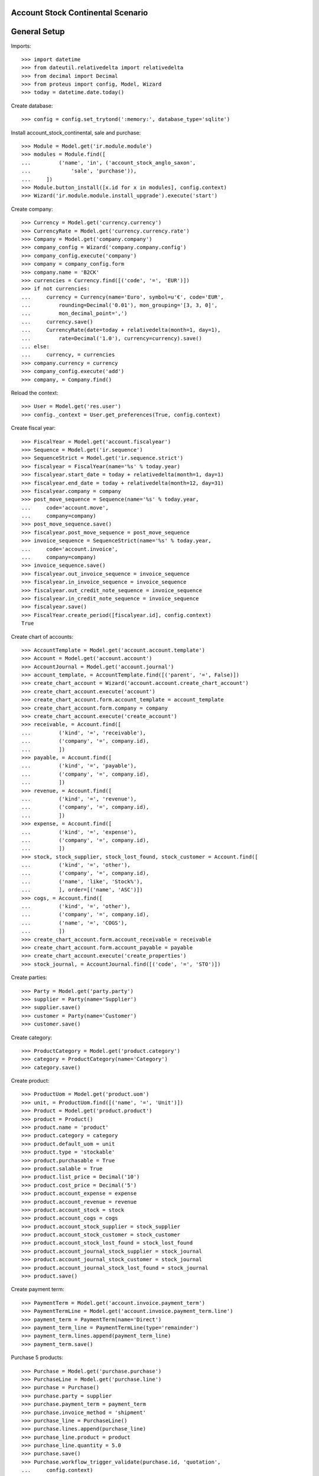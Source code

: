 ==================================
Account Stock Continental Scenario
==================================

=============
General Setup
=============

Imports::

    >>> import datetime
    >>> from dateutil.relativedelta import relativedelta
    >>> from decimal import Decimal
    >>> from proteus import config, Model, Wizard
    >>> today = datetime.date.today()

Create database::

    >>> config = config.set_trytond(':memory:', database_type='sqlite')

Install account_stock_continental, sale and purchase::

    >>> Module = Model.get('ir.module.module')
    >>> modules = Module.find([
    ...         ('name', 'in', ('account_stock_anglo_saxon',
    ...             'sale', 'purchase')),
    ...     ])
    >>> Module.button_install([x.id for x in modules], config.context)
    >>> Wizard('ir.module.module.install_upgrade').execute('start')

Create company::

    >>> Currency = Model.get('currency.currency')
    >>> CurrencyRate = Model.get('currency.currency.rate')
    >>> Company = Model.get('company.company')
    >>> company_config = Wizard('company.company.config')
    >>> company_config.execute('company')
    >>> company = company_config.form
    >>> company.name = 'B2CK'
    >>> currencies = Currency.find([('code', '=', 'EUR')])
    >>> if not currencies:
    ...     currency = Currency(name='Euro', symbol=u'€', code='EUR',
    ...         rounding=Decimal('0.01'), mon_grouping='[3, 3, 0]',
    ...         mon_decimal_point=',')
    ...     currency.save()
    ...     CurrencyRate(date=today + relativedelta(month=1, day=1),
    ...         rate=Decimal('1.0'), currency=currency).save()
    ... else:
    ...     currency, = currencies
    >>> company.currency = currency
    >>> company_config.execute('add')
    >>> company, = Company.find()

Reload the context::

    >>> User = Model.get('res.user')
    >>> config._context = User.get_preferences(True, config.context)

Create fiscal year::

    >>> FiscalYear = Model.get('account.fiscalyear')
    >>> Sequence = Model.get('ir.sequence')
    >>> SequenceStrict = Model.get('ir.sequence.strict')
    >>> fiscalyear = FiscalYear(name='%s' % today.year)
    >>> fiscalyear.start_date = today + relativedelta(month=1, day=1)
    >>> fiscalyear.end_date = today + relativedelta(month=12, day=31)
    >>> fiscalyear.company = company
    >>> post_move_sequence = Sequence(name='%s' % today.year,
    ...     code='account.move',
    ...     company=company)
    >>> post_move_sequence.save()
    >>> fiscalyear.post_move_sequence = post_move_sequence
    >>> invoice_sequence = SequenceStrict(name='%s' % today.year,
    ...     code='account.invoice',
    ...     company=company)
    >>> invoice_sequence.save()
    >>> fiscalyear.out_invoice_sequence = invoice_sequence
    >>> fiscalyear.in_invoice_sequence = invoice_sequence
    >>> fiscalyear.out_credit_note_sequence = invoice_sequence
    >>> fiscalyear.in_credit_note_sequence = invoice_sequence
    >>> fiscalyear.save()
    >>> FiscalYear.create_period([fiscalyear.id], config.context)
    True

Create chart of accounts::

    >>> AccountTemplate = Model.get('account.account.template')
    >>> Account = Model.get('account.account')
    >>> AccountJournal = Model.get('account.journal')
    >>> account_template, = AccountTemplate.find([('parent', '=', False)])
    >>> create_chart_account = Wizard('account.account.create_chart_account')
    >>> create_chart_account.execute('account')
    >>> create_chart_account.form.account_template = account_template
    >>> create_chart_account.form.company = company
    >>> create_chart_account.execute('create_account')
    >>> receivable, = Account.find([
    ...         ('kind', '=', 'receivable'),
    ...         ('company', '=', company.id),
    ...         ])
    >>> payable, = Account.find([
    ...         ('kind', '=', 'payable'),
    ...         ('company', '=', company.id),
    ...         ])
    >>> revenue, = Account.find([
    ...         ('kind', '=', 'revenue'),
    ...         ('company', '=', company.id),
    ...         ])
    >>> expense, = Account.find([
    ...         ('kind', '=', 'expense'),
    ...         ('company', '=', company.id),
    ...         ])
    >>> stock, stock_supplier, stock_lost_found, stock_customer = Account.find([
    ...         ('kind', '=', 'other'),
    ...         ('company', '=', company.id),
    ...         ('name', 'like', 'Stock%'),
    ...         ], order=[('name', 'ASC')])
    >>> cogs, = Account.find([
    ...         ('kind', '=', 'other'),
    ...         ('company', '=', company.id),
    ...         ('name', '=', 'COGS'),
    ...         ])
    >>> create_chart_account.form.account_receivable = receivable
    >>> create_chart_account.form.account_payable = payable
    >>> create_chart_account.execute('create_properties')
    >>> stock_journal, = AccountJournal.find([('code', '=', 'STO')])

Create parties::

    >>> Party = Model.get('party.party')
    >>> supplier = Party(name='Supplier')
    >>> supplier.save()
    >>> customer = Party(name='Customer')
    >>> customer.save()

Create category::

    >>> ProductCategory = Model.get('product.category')
    >>> category = ProductCategory(name='Category')
    >>> category.save()

Create product::

    >>> ProductUom = Model.get('product.uom')
    >>> unit, = ProductUom.find([('name', '=', 'Unit')])
    >>> Product = Model.get('product.product')
    >>> product = Product()
    >>> product.name = 'product'
    >>> product.category = category
    >>> product.default_uom = unit
    >>> product.type = 'stockable'
    >>> product.purchasable = True
    >>> product.salable = True
    >>> product.list_price = Decimal('10')
    >>> product.cost_price = Decimal('5')
    >>> product.account_expense = expense
    >>> product.account_revenue = revenue
    >>> product.account_stock = stock
    >>> product.account_cogs = cogs
    >>> product.account_stock_supplier = stock_supplier
    >>> product.account_stock_customer = stock_customer
    >>> product.account_stock_lost_found = stock_lost_found
    >>> product.account_journal_stock_supplier = stock_journal
    >>> product.account_journal_stock_customer = stock_journal
    >>> product.account_journal_stock_lost_found = stock_journal
    >>> product.save()

Create payment term::

    >>> PaymentTerm = Model.get('account.invoice.payment_term')
    >>> PaymentTermLine = Model.get('account.invoice.payment_term.line')
    >>> payment_term = PaymentTerm(name='Direct')
    >>> payment_term_line = PaymentTermLine(type='remainder')
    >>> payment_term.lines.append(payment_term_line)
    >>> payment_term.save()

Purchase 5 products::

    >>> Purchase = Model.get('purchase.purchase')
    >>> PurchaseLine = Model.get('purchase.line')
    >>> purchase = Purchase()
    >>> purchase.party = supplier
    >>> purchase.payment_term = payment_term
    >>> purchase.invoice_method = 'shipment'
    >>> purchase_line = PurchaseLine()
    >>> purchase.lines.append(purchase_line)
    >>> purchase_line.product = product
    >>> purchase_line.quantity = 5.0
    >>> purchase.save()
    >>> Purchase.workflow_trigger_validate(purchase.id, 'quotation',
    ...     config.context)
    >>> Purchase.workflow_trigger_validate(purchase.id, 'confirm',
    ...     config.context)
    >>> purchase.state
    u'confirmed'

Receive 4 products::

    >>> ShipmentIn = Model.get('stock.shipment.in')
    >>> Move = Model.get('stock.move')
    >>> shipment = ShipmentIn(supplier=supplier)
    >>> move = Move(purchase.moves[0].id)
    >>> shipment.incoming_moves.append(move)
    >>> move.quantity = 4.0
    >>> shipment.save()
    >>> ShipmentIn.workflow_trigger_validate(shipment.id, 'received',
    ...     config.context)
    >>> ShipmentIn.workflow_trigger_validate(shipment.id, 'done',
    ...     config.context)
    >>> shipment.state
    u'done'
    >>> stock_supplier.reload()
    >>> (stock_supplier.debit, stock_supplier.credit)
    (Decimal('0.00'), Decimal('20.00'))
    >>> stock.reload()
    >>> (stock.debit, stock.credit)
    (Decimal('20.00'), Decimal('0.00'))

Open supplier invoice::

    >>> Invoice = Model.get('account.invoice')
    >>> purchase.reload()
    >>> invoice, = purchase.invoices
    >>> invoice_line, = invoice.lines
    >>> invoice_line.unit_price = Decimal('6')
    >>> invoice.save()
    >>> Invoice.workflow_trigger_validate(invoice.id, 'open', config.context)
    >>> invoice.state
    u'open'
    >>> payable.reload()
    >>> (payable.debit, payable.credit)
    (Decimal('0.00'), Decimal('24.00'))
    >>> expense.reload()
    >>> (expense.debit, expense.credit)
    (Decimal('24.00'), Decimal('20.00'))
    >>> stock_supplier.reload()
    >>> (stock_supplier.debit, stock_supplier.credit)
    (Decimal('20.00'), Decimal('20.00'))

Update cost price of product::

    >>> product.cost_price = Decimal('6')
    >>> product.save()

Sale 2 products::

    >>> Sale = Model.get('sale.sale')
    >>> SaleLine = Model.get('sale.line')
    >>> sale = Sale()
    >>> sale.party = customer
    >>> sale.payment_term = payment_term
    >>> sale.invoice_method = 'shipment'
    >>> sale_line = SaleLine()
    >>> sale.lines.append(sale_line)
    >>> sale_line.product = product
    >>> sale_line.quantity = 2.0
    >>> sale.save()
    >>> Sale.workflow_trigger_validate(sale.id, 'quotation', config.context)
    >>> Sale.workflow_trigger_validate(sale.id, 'confirm', config.context)
    >>> sale.state
    u'confirmed'

Send 2 products::

    >>> ShipmentOut = Model.get('stock.shipment.out')
    >>> shipment, = sale.shipments
    >>> ShipmentOut.workflow_trigger_validate(shipment.id, 'assign',
    ...     config.context)
    >>> shipment.state
    u'assigned'
    >>> shipment.reload()
    >>> ShipmentOut.workflow_trigger_validate(shipment.id, 'packed',
    ...     config.context)
    >>> shipment.state
    u'packed'
    >>> shipment.reload()
    >>> ShipmentOut.workflow_trigger_validate(shipment.id, 'done',
    ...     config.context)
    >>> shipment.state
    u'done'
    >>> stock_customer.reload()
    >>> (stock_customer.debit, stock_customer.credit)
    (Decimal('12.00'), Decimal('0.00'))
    >>> stock.reload()
    >>> (stock.debit, stock.credit)
    (Decimal('20.00'), Decimal('12.00'))

Open customer invoice::

    >>> sale.reload()
    >>> invoice, = sale.invoices
    >>> Invoice.workflow_trigger_validate(invoice.id, 'open', config.context)
    >>> invoice.state
    u'open'
    >>> receivable.reload()
    >>> (receivable.debit, receivable.credit)
    (Decimal('20.00'), Decimal('0.00'))
    >>> revenue.reload()
    >>> (revenue.debit, revenue.credit)
    (Decimal('0.00'), Decimal('20.00'))
    >>> stock_customer.reload()
    >>> (stock_customer.debit, stock_customer.credit)
    (Decimal('12.00'), Decimal('12.00'))
    >>> cogs.reload()
    >>> (cogs.debit, cogs.credit)
    (Decimal('12.00'), Decimal('0.00'))
